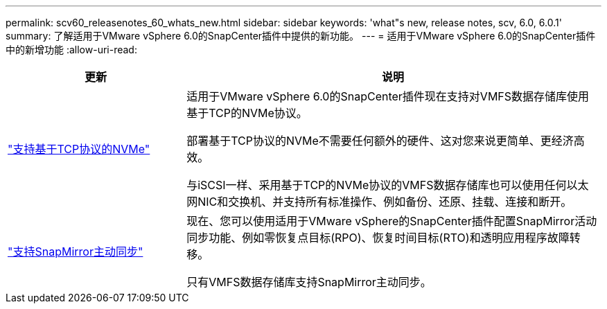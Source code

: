 ---
permalink: scv60_releasenotes_60_whats_new.html 
sidebar: sidebar 
keywords: 'what"s new, release notes, scv, 6.0, 6.0.1' 
summary: 了解适用于VMware vSphere 6.0的SnapCenter插件中提供的新功能。 
---
= 适用于VMware vSphere 6.0的SnapCenter插件中的新增功能
:allow-uri-read: 


[cols="30%,70%"]
|===
| 更新 | 说明 


 a| 
https://docs.netapp.com/us-en/sc-plugin-vmware-vsphere/scpivs44_concepts_overview.html["支持基于TCP协议的NVMe"]
 a| 
适用于VMware vSphere 6.0的SnapCenter插件现在支持对VMFS数据存储库使用基于TCP的NVMe协议。

部署基于TCP协议的NVMe不需要任何额外的硬件、这对您来说更简单、更经济高效。

与iSCSI一样、采用基于TCP的NVMe协议的VMFS数据存储库也可以使用任何以太网NIC和交换机、并支持所有标准操作、例如备份、还原、挂载、连接和断开。



 a| 
https://docs.netapp.com/us-en/sc-plugin-vmware-vsphere/scpivs44_create_backup_policies_for_vms_and_datastores.html["支持SnapMirror主动同步"]
 a| 
现在、您可以使用适用于VMware vSphere的SnapCenter插件配置SnapMirror活动同步功能、例如零恢复点目标(RPO)、恢复时间目标(RTO)和透明应用程序故障转移。

只有VMFS数据存储库支持SnapMirror主动同步。

|===
